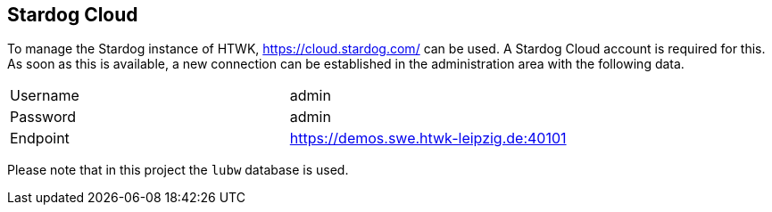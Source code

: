 == Stardog Cloud

To manage the Stardog instance of HTWK, https://cloud.stardog.com/ can be used.
A Stardog Cloud account is required for this.
As soon as this is available, a new connection can be established in the administration area with the following data.

|===
|Username | admin
|Password | admin
|Endpoint | https://demos.swe.htwk-leipzig.de:40101
|===

Please note that in this project the `lubw` database is used.
